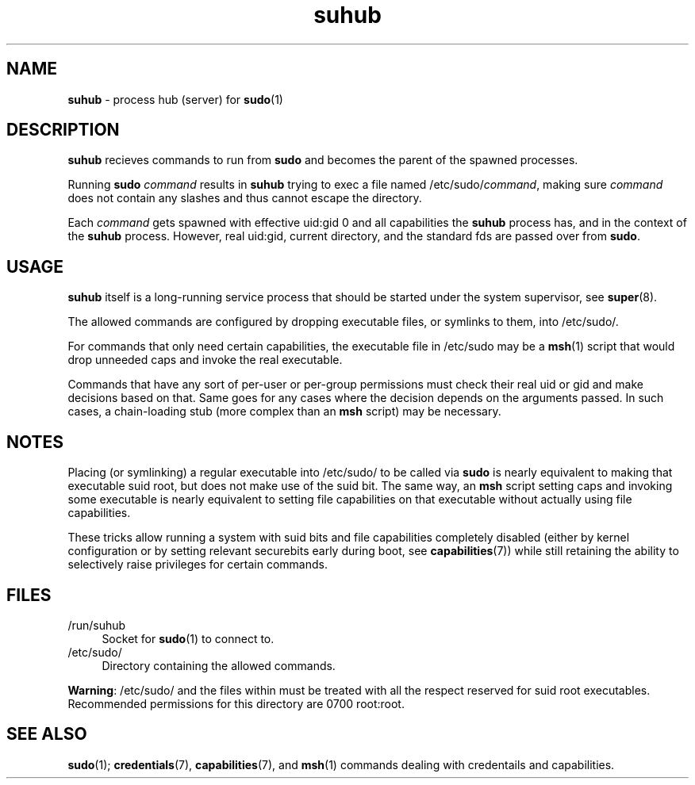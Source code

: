 .TH suhub 8
'''
.SH NAME
\fBsuhub\fR \- process hub (server) for \fBsudo\fR(1)
'''
.SH DESCRIPTION
\fBsuhub\fR recieves commands to run from \fBsudo\fR and becomes the parent
of the spawned processes.
.P
Running \fBsudo\fR \fIcommand\fR results in \fBsuhub\fR trying to exec a file
named /etc/sudo/\fIcommand\fR, making sure \fIcommand\fR does not contain any
slashes and thus cannot escape the directory.
.P
Each \fIcommand\fR gets spawned with effective uid:gid 0 and all capabilities
the \fBsuhub\fR process has, and in the context of the \fBsuhub\fR process.
However, real uid:gid, current directory, and the standard fds are passed over
from \fBsudo\fR.
'''
.SH USAGE
\fBsuhub\fR itself is a long-running service process that should be started
under the system supervisor, see \fBsuper\fR(8).
.P
The allowed commands are configured by dropping executable files, or symlinks
to them, into /etc/sudo/.
.P
For commands that only need certain capabilities, the executable file in
/etc/sudo may be a \fBmsh\fR(1) script that would drop unneeded caps and
invoke the real executable.
.P
Commands that have any sort of per-user or per-group permissions must check
their real uid or gid and make decisions based on that. Same goes for any
cases where the decision depends on the arguments passed. In such cases,
a chain-loading stub (more complex than an \fBmsh\fR script) may be necessary.
'''
.SH NOTES
Placing (or symlinking) a regular executable into /etc/sudo/ to be called
via \fBsudo\fR is nearly equivalent to making that executable suid root,
but does not make use of the suid bit. The same way, an \fBmsh\fR script
setting caps and invoking some executable is nearly equivalent to setting
file capabilities on that executable without actually using file capabilities.
.P
These tricks allow running a system with suid bits and file capabilities
completely disabled (either by kernel configuration or by setting relevant
securebits early during boot, see \fBcapabilities\fR(7)) while still retaining
the ability to selectively raise privileges for certain commands.
'''
.SH FILES
.IP "/run/suhub" 4
Socket for \fBsudo\fR(1) to connect to.
.IP "/etc/sudo/" 4
Directory containing the allowed commands.
.P
\fBWarning\fR: /etc/sudo/ and the files within must be treated with all the
respect reserved for suid root executables. Recommended permissions for
this directory are 0700 root:root.
'''
.SH SEE ALSO
\fBsudo\fR(1); \fBcredentials\fR(7), \fBcapabilities\fR(7), and \fBmsh\fR(1)
commands dealing with credentails and capabilities.
